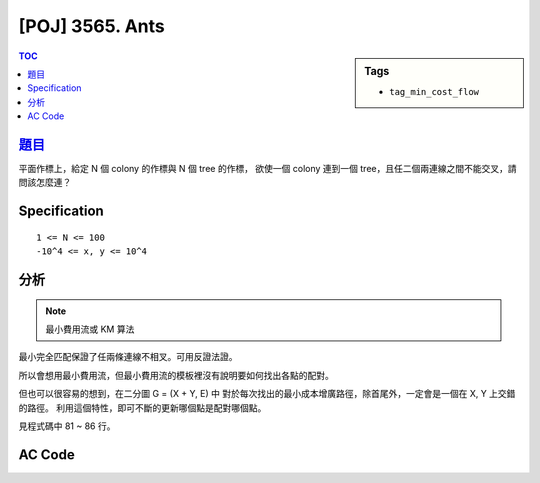 #####################################
[POJ] 3565. Ants
#####################################

.. sidebar:: Tags

    - ``tag_min_cost_flow``

.. contents:: TOC
    :depth: 2


******************************************************
`題目 <http://poj.org/problem?id=3565>`_
******************************************************

平面作標上，給定 N 個 colony 的作標與 N 個 tree 的作標，
欲使一個 colony 連到一個 tree，且任二個兩連線之間不能交叉，請問該怎麼連？

************************
Specification
************************

::

    1 <= N <= 100
    -10^4 <= x, y <= 10^4

************************
分析
************************

.. note:: 最小費用流或 KM 算法

最小完全匹配保證了任兩條連線不相叉。可用反證法證。

所以會想用最小費用流，但最小費用流的模板裡沒有說明要如何找出各點的配對。

但也可以很容易的想到，在二分圖 G = (X + Y, E) 中
對於每次找出的最小成本增廣路徑，除首尾外，一定會是一個在 X, Y 上交錯的路徑。
利用這個特性，即可不斷的更新哪個點是配對哪個點。

見程式碼中 81 ~ 86 行。


************************
AC Code
************************

.. code-block:: cpp
    :linenos:
    :emphasize-lines: 81-86

    #include <iostream>
    #include <vector>
    #include <queue>
    #include <map>
    #include <algorithm>
    #include <functional>
    #include <cstdio>
    #include <cstring>
    #include <cstdlib>
    #include <cmath>
    using namespace std;

    // min cost flow template
    #define st first
    #define nd second

    typedef pair<double, int> pii;
    const double INF = 1e10;

    struct Edge {
        int to, cap;
        double cost;
        int rev;
    };

    const int MAX_V = 2 * 100 + 10;
    int V;
    vector<Edge> g[MAX_V];
    double h[MAX_V];
    double d[MAX_V];
    int prevv[MAX_V];
    int preve[MAX_V];

    int match[MAX_V];

    void add_edge(int u, int v, int cap, double cost) {
        g[u].push_back((Edge){v, cap, cost, (int)g[v].size()});
        g[v].push_back((Edge){u, 0, -cost, (int)g[u].size() - 1});
    }

    double min_cost_flow(int s, int t, int f) {
        double res = 0;
        fill(h, h + V, 0);
        fill(match, match + V, -1);
        while (f > 0) {
            // dijkstra 找最小成本增廣路徑
            // without h will reduce to SPFA = O(V*E)
            fill(d, d + V, INF);
            priority_queue< pii, vector<pii>, greater<pii> > pq;

            d[s] = 0;
            pq.push(pii(d[s], s));

            while (!pq.empty()) {
                pii p = pq.top(); pq.pop();
                int v = p.nd;
                if (d[v] < p.st) continue;
                for (size_t i = 0; i < g[v].size(); i++) {
                    const Edge& e = g[v][i];
                    if (e.cap > 0 && d[e.to] > d[v] + e.cost + h[v] - h[e.to]) {
                        d[e.to] = d[v] + e.cost + h[v] - h[e.to];
                        prevv[e.to] = v;
                        preve[e.to] = i;
                        pq.push(pii(d[e.to], e.to));
                    }
                }
            }

            // 找不到增廣路徑
            if (d[t] == INF) return -1;

            // 維護 h[v]
            for (int v = 0; v < V; v++)
                h[v] += d[v];

            // 找瓶頸
            int bn = f;
            for (int v = t; v != s; v = prevv[v])
                bn = min(bn, g[prevv[v]][preve[v]].cap);

            // find match
            for (int v = prevv[t]; v != s; v = prevv[prevv[v]]) {
                int u = prevv[v];
                match[v] = u;
                match[u] = v;
            }

            // 更新剩餘圖
            f -= bn;
            res += bn * h[t]; // SPFA: res += bn * d[t]
            for (int v = t; v != s; v = prevv[v]) {
                Edge& e = g[prevv[v]][preve[v]];
                e.cap -= bn;
                g[v][e.rev].cap += bn;
            }
        }
        return res;
    }
    // end of template

    double xs[MAX_V];
    double ys[MAX_V];

    int main() {
        // colony: [0, N)
        // tree: [N, 2*N)
        int N;
        scanf("%d", &N);
        for (int i = 0; i < 2 * N; i++) {
            scanf("%lf %lf", &xs[i], &ys[i]);
        }

        for (int i = 0; i < N; i++) {
            for (int j = 0; j < N; j++) {
                double dx2 = (xs[i] - xs[N + j]) * (xs[i] - xs[N + j]);
                double dy2 = (ys[i] - ys[N + j]) * (ys[i] - ys[N + j]);
                double dis = sqrt(dx2 + dy2);
                add_edge(i, N + j, 1, dis);
            }
        }

        int s_super = 2 * N;
        int t_super = 2 * N + 1;
        for (int i =0 ; i < N; i++) {
            add_edge(s_super, i, 1, 0);
            add_edge(N + i, t_super, 1, 0);
        }

        V = 2 * N + 2;
        min_cost_flow(s_super, t_super, N);

        for (int i = 0; i < N; i++) {
            printf("%d\n", match[i] - N + 1);
        }

        return 0;
    }
